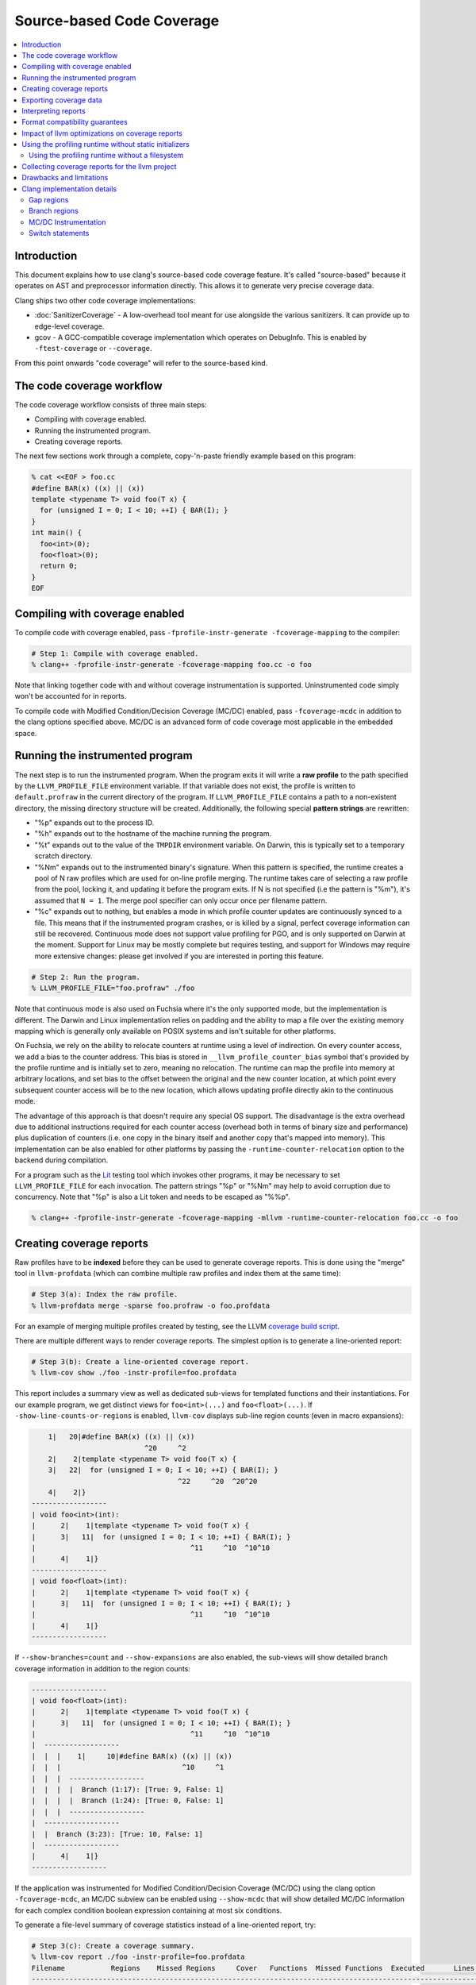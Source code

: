 ==========================
Source-based Code Coverage
==========================

.. contents::
   :local:

Introduction
============

This document explains how to use clang's source-based code coverage feature.
It's called "source-based" because it operates on AST and preprocessor
information directly. This allows it to generate very precise coverage data.

Clang ships two other code coverage implementations:

* :doc:`SanitizerCoverage` - A low-overhead tool meant for use alongside the
  various sanitizers. It can provide up to edge-level coverage.

* gcov - A GCC-compatible coverage implementation which operates on DebugInfo.
  This is enabled by ``-ftest-coverage`` or ``--coverage``.

From this point onwards "code coverage" will refer to the source-based kind.

The code coverage workflow
==========================

The code coverage workflow consists of three main steps:

* Compiling with coverage enabled.

* Running the instrumented program.

* Creating coverage reports.

The next few sections work through a complete, copy-'n-paste friendly example
based on this program:

.. code-block:: cpp

    % cat <<EOF > foo.cc
    #define BAR(x) ((x) || (x))
    template <typename T> void foo(T x) {
      for (unsigned I = 0; I < 10; ++I) { BAR(I); }
    }
    int main() {
      foo<int>(0);
      foo<float>(0);
      return 0;
    }
    EOF

Compiling with coverage enabled
===============================

To compile code with coverage enabled, pass ``-fprofile-instr-generate
-fcoverage-mapping`` to the compiler:

.. code-block:: console

    # Step 1: Compile with coverage enabled.
    % clang++ -fprofile-instr-generate -fcoverage-mapping foo.cc -o foo

Note that linking together code with and without coverage instrumentation is
supported. Uninstrumented code simply won't be accounted for in reports.

To compile code with Modified Condition/Decision Coverage (MC/DC) enabled,
pass ``-fcoverage-mcdc`` in addition to the clang options specified above.
MC/DC is an advanced form of code coverage most applicable in the embedded
space.

Running the instrumented program
================================

The next step is to run the instrumented program. When the program exits it
will write a **raw profile** to the path specified by the ``LLVM_PROFILE_FILE``
environment variable. If that variable does not exist, the profile is written
to ``default.profraw`` in the current directory of the program. If
``LLVM_PROFILE_FILE`` contains a path to a non-existent directory, the missing
directory structure will be created.  Additionally, the following special
**pattern strings** are rewritten:

* "%p" expands out to the process ID.

* "%h" expands out to the hostname of the machine running the program.

* "%t" expands out to the value of the ``TMPDIR`` environment variable. On
  Darwin, this is typically set to a temporary scratch directory.

* "%Nm" expands out to the instrumented binary's signature. When this pattern
  is specified, the runtime creates a pool of N raw profiles which are used for
  on-line profile merging. The runtime takes care of selecting a raw profile
  from the pool, locking it, and updating it before the program exits.  If N is
  not specified (i.e the pattern is "%m"), it's assumed that ``N = 1``. The
  merge pool specifier can only occur once per filename pattern.

* "%c" expands out to nothing, but enables a mode in which profile counter
  updates are continuously synced to a file. This means that if the
  instrumented program crashes, or is killed by a signal, perfect coverage
  information can still be recovered. Continuous mode does not support value
  profiling for PGO, and is only supported on Darwin at the moment. Support for
  Linux may be mostly complete but requires testing, and support for Windows
  may require more extensive changes: please get involved if you are interested
  in porting this feature.

.. code-block:: console

    # Step 2: Run the program.
    % LLVM_PROFILE_FILE="foo.profraw" ./foo

Note that continuous mode is also used on Fuchsia where it's the only supported
mode, but the implementation is different. The Darwin and Linux implementation
relies on padding and the ability to map a file over the existing memory
mapping which is generally only available on POSIX systems and isn't suitable
for other platforms.

On Fuchsia, we rely on the ability to relocate counters at runtime using a
level of indirection. On every counter access, we add a bias to the counter
address. This bias is stored in ``__llvm_profile_counter_bias`` symbol that's
provided by the profile runtime and is initially set to zero, meaning no
relocation. The runtime can map the profile into memory at arbitrary locations,
and set bias to the offset between the original and the new counter location,
at which point every subsequent counter access will be to the new location,
which allows updating profile directly akin to the continuous mode.

The advantage of this approach is that doesn't require any special OS support.
The disadvantage is the extra overhead due to additional instructions required
for each counter access (overhead both in terms of binary size and performance)
plus duplication of counters (i.e. one copy in the binary itself and another
copy that's mapped into memory). This implementation can be also enabled for
other platforms by passing the ``-runtime-counter-relocation`` option to the
backend during compilation.

For a program such as the `Lit <https://llvm.org/docs/CommandGuide/lit.html>`_
testing tool which invokes other programs, it may be necessary to set
``LLVM_PROFILE_FILE`` for each invocation. The pattern strings "%p" or "%Nm"
may help to avoid corruption due to concurrency. Note that "%p" is also a Lit
token and needs to be escaped as "%%p".

.. code-block:: console

    % clang++ -fprofile-instr-generate -fcoverage-mapping -mllvm -runtime-counter-relocation foo.cc -o foo

Creating coverage reports
=========================

Raw profiles have to be **indexed** before they can be used to generate
coverage reports. This is done using the "merge" tool in ``llvm-profdata``
(which can combine multiple raw profiles and index them at the same time):

.. code-block:: console

    # Step 3(a): Index the raw profile.
    % llvm-profdata merge -sparse foo.profraw -o foo.profdata

For an example of merging multiple profiles created by testing,
see the LLVM `coverage build script <https://github.com/llvm/llvm-zorg/blob/main/zorg/jenkins/jobs/jobs/llvm-coverage>`_.

There are multiple different ways to render coverage reports. The simplest
option is to generate a line-oriented report:

.. code-block:: console

    # Step 3(b): Create a line-oriented coverage report.
    % llvm-cov show ./foo -instr-profile=foo.profdata

This report includes a summary view as well as dedicated sub-views for
templated functions and their instantiations. For our example program, we get
distinct views for ``foo<int>(...)`` and ``foo<float>(...)``.  If
``-show-line-counts-or-regions`` is enabled, ``llvm-cov`` displays sub-line
region counts (even in macro expansions):

.. code-block:: none

        1|   20|#define BAR(x) ((x) || (x))
                               ^20     ^2
        2|    2|template <typename T> void foo(T x) {
        3|   22|  for (unsigned I = 0; I < 10; ++I) { BAR(I); }
                                       ^22     ^20  ^20^20
        4|    2|}
    ------------------
    | void foo<int>(int):
    |      2|    1|template <typename T> void foo(T x) {
    |      3|   11|  for (unsigned I = 0; I < 10; ++I) { BAR(I); }
    |                                     ^11     ^10  ^10^10
    |      4|    1|}
    ------------------
    | void foo<float>(int):
    |      2|    1|template <typename T> void foo(T x) {
    |      3|   11|  for (unsigned I = 0; I < 10; ++I) { BAR(I); }
    |                                     ^11     ^10  ^10^10
    |      4|    1|}
    ------------------

If ``--show-branches=count`` and ``--show-expansions`` are also enabled, the
sub-views will show detailed branch coverage information in addition to the
region counts:

.. code-block:: none

    ------------------
    | void foo<float>(int):
    |      2|    1|template <typename T> void foo(T x) {
    |      3|   11|  for (unsigned I = 0; I < 10; ++I) { BAR(I); }
    |                                     ^11     ^10  ^10^10
    |  ------------------
    |  |  |    1|     10|#define BAR(x) ((x) || (x))
    |  |  |                             ^10     ^1
    |  |  |  ------------------
    |  |  |  |  Branch (1:17): [True: 9, False: 1]
    |  |  |  |  Branch (1:24): [True: 0, False: 1]
    |  |  |  ------------------
    |  ------------------
    |  |  Branch (3:23): [True: 10, False: 1]
    |  ------------------
    |      4|    1|}
    ------------------

If the application was instrumented for Modified Condition/Decision Coverage
(MC/DC) using the clang option ``-fcoverage-mcdc``, an MC/DC subview can be
enabled using ``--show-mcdc`` that will show detailed MC/DC information for
each complex condition boolean expression containing at most six conditions.

To generate a file-level summary of coverage statistics instead of a
line-oriented report, try:

.. code-block:: console

    # Step 3(c): Create a coverage summary.
    % llvm-cov report ./foo -instr-profile=foo.profdata
    Filename           Regions    Missed Regions     Cover   Functions  Missed Functions  Executed       Lines      Missed Lines     Cover     Branches    Missed Branches     Cover
    --------------------------------------------------------------------------------------------------------------------------------------------------------------------------------
    /tmp/foo.cc             13                 0   100.00%           3                 0   100.00%          13                 0   100.00%           12                  2    83.33%
    --------------------------------------------------------------------------------------------------------------------------------------------------------------------------------
    TOTAL                   13                 0   100.00%           3                 0   100.00%          13                 0   100.00%           12                  2    83.33%

The ``llvm-cov`` tool supports specifying a custom demangler, writing out
reports in a directory structure, and generating html reports. For the full
list of options, please refer to the `command guide
<https://llvm.org/docs/CommandGuide/llvm-cov.html>`_.

A few final notes:

* The ``-sparse`` flag is optional but can result in dramatically smaller
  indexed profiles. This option should not be used if the indexed profile will
  be reused for PGO.

* Raw profiles can be discarded after they are indexed. Advanced use of the
  profile runtime library allows an instrumented program to merge profiling
  information directly into an existing raw profile on disk. The details are
  out of scope.

* The ``llvm-profdata`` tool can be used to merge together multiple raw or
  indexed profiles. To combine profiling data from multiple runs of a program,
  try e.g:

  .. code-block:: console

      % llvm-profdata merge -sparse foo1.profraw foo2.profdata -o foo3.profdata

Exporting coverage data
=======================

Coverage data can be exported into JSON using the ``llvm-cov export``
sub-command. There is a comprehensive reference which defines the structure of
the exported data at a high level in the llvm-cov source code.

Interpreting reports
====================

There are six statistics tracked in a coverage summary:

* Function coverage is the percentage of functions which have been executed at
  least once. A function is considered to be executed if any of its
  instantiations are executed.

* Instantiation coverage is the percentage of function instantiations which
  have been executed at least once. Template functions and static inline
  functions from headers are two kinds of functions which may have multiple
  instantiations. This statistic is hidden by default in reports, but can be
  enabled via the ``-show-instantiation-summary`` option.

* Line coverage is the percentage of code lines which have been executed at
  least once. Only executable lines within function bodies are considered to be
  code lines.

* Region coverage is the percentage of code regions which have been executed at
  least once. A code region may span multiple lines (e.g in a large function
  body with no control flow). However, it's also possible for a single line to
  contain multiple code regions (e.g in "return x || y && z").

* Branch coverage is the percentage of "true" and "false" branches that have
  been taken at least once. Each branch is tied to individual conditions in the
  source code that may each evaluate to either "true" or "false".  These
  conditions may comprise larger boolean expressions linked by boolean logical
  operators. For example, "x = (y == 2) || (z < 10)" is a boolean expression
  that is comprised of two individual conditions, each of which evaluates to
  either true or false, producing four total branch outcomes.

* Modified Condition/Decision Coverage (MC/DC) is the percentage of individual
  branch conditions that have been shown to independently affect the decision
  outcome of the boolean expression they comprise. This is accomplished using
  the analysis of executed control flow through the expression (i.e. test
  vectors) to show that as a condition's outcome is varied between "true" and
  false", the decision's outcome also varies between "true" and false", while
  the outcome of all other conditions is held fixed (or they are masked out as
  unevaluatable, as happens in languages whose logical operators have
  short-circuit semantics).  MC/DC builds on top of branch coverage and
  requires that all code blocks and all execution paths have been tested.  This
  statistic is hidden by default in reports, but it can be enabled via the
  ``-show-mcdc-summary`` option as long as code was also compiled using the
  clang option ``-fcoverage-mcdc``.

  * Boolean expressions that are only comprised of one condition (and therefore
    have no logical operators) are not included in MC/DC analysis and are
    trivially deducible using branch coverage.

Of these six statistics, function coverage is usually the least granular while
branch coverage (with MC/DC) is the most granular. 100% branch coverage for a
function implies 100% region coverage for a function. The project-wide totals
for each statistic are listed in the summary.

Format compatibility guarantees
===============================

* There are no backwards or forwards compatibility guarantees for the raw
  profile format. Raw profiles may be dependent on the specific compiler
  revision used to generate them. It's inadvisable to store raw profiles for
  long periods of time.

* Tools must retain **backwards** compatibility with indexed profile formats.
  These formats are not forwards-compatible: i.e, a tool which uses format
  version X will not be able to understand format version (X+k).

* Tools must also retain **backwards** compatibility with the format of the
  coverage mappings emitted into instrumented binaries. These formats are not
  forwards-compatible.

* The JSON coverage export format has a (major, minor, patch) version triple.
  Only a major version increment indicates a backwards-incompatible change. A
  minor version increment is for added functionality, and patch version
  increments are for bugfixes.

Impact of llvm optimizations on coverage reports
================================================

llvm optimizations (such as inlining or CFG simplification) should have no
impact on coverage report quality. This is due to the fact that the mapping
from source regions to profile counters is immutable, and is generated before
the llvm optimizer kicks in. The optimizer can't prove that profile counter
instrumentation is safe to delete (because it's not: it affects the profile the
program emits), and so leaves it alone.

Note that this coverage feature does not rely on information that can degrade
during the course of optimization, such as debug info line tables.

Using the profiling runtime without static initializers
=======================================================

By default the compiler runtime uses a static initializer to determine the
profile output path and to register a writer function. To collect profiles
without using static initializers, do this manually:

* Export a ``int __llvm_profile_runtime`` symbol from each instrumented shared
  library and executable. When the linker finds a definition of this symbol, it
  knows to skip loading the object which contains the profiling runtime's
  static initializer.

* Forward-declare ``void __llvm_profile_initialize_file(void)`` and call it
  once from each instrumented executable. This function parses
  ``LLVM_PROFILE_FILE``, sets the output path, and truncates any existing files
  at that path. To get the same behavior without truncating existing files,
  pass a filename pattern string to ``void __llvm_profile_set_filename(char
  *)``.  These calls can be placed anywhere so long as they precede all calls
  to ``__llvm_profile_write_file``.

* Forward-declare ``int __llvm_profile_write_file(void)`` and call it to write
  out a profile. This function returns 0 when it succeeds, and a non-zero value
  otherwise. Calling this function multiple times appends profile data to an
  existing on-disk raw profile.

In C++ files, declare these as ``extern "C"``.

Using the profiling runtime without a filesystem
------------------------------------------------

The profiling runtime also supports freestanding environments that lack a
filesystem. The runtime ships as a static archive that's structured to make
dependencies on a hosted environment optional, depending on what features
the client application uses.

The first step is to export ``__llvm_profile_runtime``, as above, to disable
the default static initializers. Instead of calling the ``*_file()`` APIs
described above, use the following to save the profile directly to a buffer
under your control:

* Forward-declare ``uint64_t __llvm_profile_get_size_for_buffer(void)`` and
  call it to determine the size of the profile. You'll need to allocate a
  buffer of this size.

* Forward-declare ``int __llvm_profile_write_buffer(char *Buffer)`` and call it
  to copy the current counters to ``Buffer``, which is expected to already be
  allocated and big enough for the profile.

* Optionally, forward-declare ``void __llvm_profile_reset_counters(void)`` and
  call it to reset the counters before entering a specific section to be
  profiled. This is only useful if there is some setup that should be excluded
  from the profile.

In C++ files, declare these as ``extern "C"``.

Collecting coverage reports for the llvm project
================================================

To prepare a coverage report for llvm (and any of its sub-projects), add
``-DLLVM_BUILD_INSTRUMENTED_COVERAGE=On`` to the cmake configuration. Raw
profiles will be written to ``$BUILD_DIR/profiles/``. To prepare an html
report, run ``llvm/utils/prepare-code-coverage-artifact.py``.

To specify an alternate directory for raw profiles, use
``-DLLVM_PROFILE_DATA_DIR``. To change the size of the profile merge pool, use
``-DLLVM_PROFILE_MERGE_POOL_SIZE``.

Drawbacks and limitations
=========================

* Prior to version 2.26, the GNU binutils BFD linker is not able link programs
  compiled with ``-fcoverage-mapping`` in its ``--gc-sections`` mode.  Possible
  workarounds include disabling ``--gc-sections``, upgrading to a newer version
  of BFD, or using the Gold linker.

* Code coverage does not handle unpredictable changes in control flow or stack
  unwinding in the presence of exceptions precisely. Consider the following
  function:

  .. code-block:: cpp

      int f() {
        may_throw();
        return 0;
      }

  If the call to ``may_throw()`` propagates an exception into ``f``, the code
  coverage tool may mark the ``return`` statement as executed even though it is
  not. A call to ``longjmp()`` can have similar effects.

Clang implementation details
============================

This section may be of interest to those wishing to understand or improve
the clang code coverage implementation.

Gap regions
-----------

Gap regions are source regions with counts. A reporting tool cannot set a line
execution count to the count from a gap region unless that region is the only
one on a line.

Gap regions are used to eliminate unnatural artifacts in coverage reports, such
as red "unexecuted" highlights present at the end of an otherwise covered line,
or blue "executed" highlights present at the start of a line that is otherwise
not executed.

Branch regions
--------------
When viewing branch coverage details in source-based file-level sub-views using
``--show-branches``, it is recommended that users show all macro expansions
(using option ``--show-expansions``) since macros may contain hidden branch
conditions.  The coverage summary report will always include these macro-based
boolean expressions in the overall branch coverage count for a function or
source file.

Branch coverage is not tracked for constant folded branch conditions since
branches are not generated for these cases.  In the source-based file-level
sub-view, these branches will simply be shown as ``[Folded - Ignored]`` so that
users are informed about what happened.

Branch coverage is tied directly to branch-generating conditions in the source
code.  Users should not see hidden branches that aren't actually tied to the
source code.

MC/DC Instrumentation
---------------------

When instrumenting for Modified Condition/Decision Coverage (MC/DC) using the
clang option ``-fcoverage-mcdc``, there are two hard limits.

The maximum number of terms is limited to 32767. It would be practical for
handwritten expressions. To be more retrictive in order to enfoce conding rules,
use ``-Xclang -fmcdc-max-conditions=n``. Expressions with exceeded condition
counts ``n`` will generate warnings.

The number of test vectors (the maximum number of possible combinations of
expressions) is limited to 2,147,483,646. In this case, approximately
256MiB (==2GiB/8) is used to record test vectors.

To reduce memory usage, you can limit the maximum number of test vectors per
expression with ``-Xclang -fmcdc-max-test-vectors=m``.
If the number of test vectors that result from analyzing an expression exceeds
m, a warning will be issued and the expression will be excluded in the MC/DC
coverage.

The number of test vectors ``m``, for ``n`` terms in an expression, can be
``m <= 2^n`` in the theoretical worst case, but is usually much smaller.
In simple cases, such as expressions consisting of a sequence of single
operators, ``m == n+1``. For example, ``(a && b && c && d && e && f && g)``
requires 8 test vectors.

Expressions like ``((a0 && b0) || (a1 && b1) || ...)`` can cause the number
of test vectors to grow exponentially.

Also, if a boolean expression is embedded in the nest of another boolean
expression but separated by a non-logical operator, this is also not supported.
For example, in ``x = (a && b && c && func(d && f))``, the ``d && f`` case
starts a new boolean expression that is separated from the other conditions by
the operator ``func()``.  When this is encountered, a warning will be generated
and the boolean expression will not be instrumented.

Switch statements
-----------------

The region mapping for a switch body consists of a gap region that covers the
entire body (starting from the '{' in 'switch (...) {', and terminating where the
last case ends). This gap region has a zero count: this causes "gap" areas in
between case statements, which contain no executable code, to appear uncovered.

When a switch case is visited, the parent region is extended: if the parent
region has no start location, its start location becomes the start of the case.
This is used to support switch statements without a ``CompoundStmt`` body, in
which the switch body and the single case share a count.

For switches with ``CompoundStmt`` bodies, a new region is created at the start
of each switch case.

Branch regions are also generated for each switch case, including the default
case. If there is no explicitly defined default case in the source code, a
branch region is generated to correspond to the implicit default case that is
generated by the compiler.  The implicit branch region is tied to the line and
column number of the switch statement condition since no source code for the
implicit case exists.
